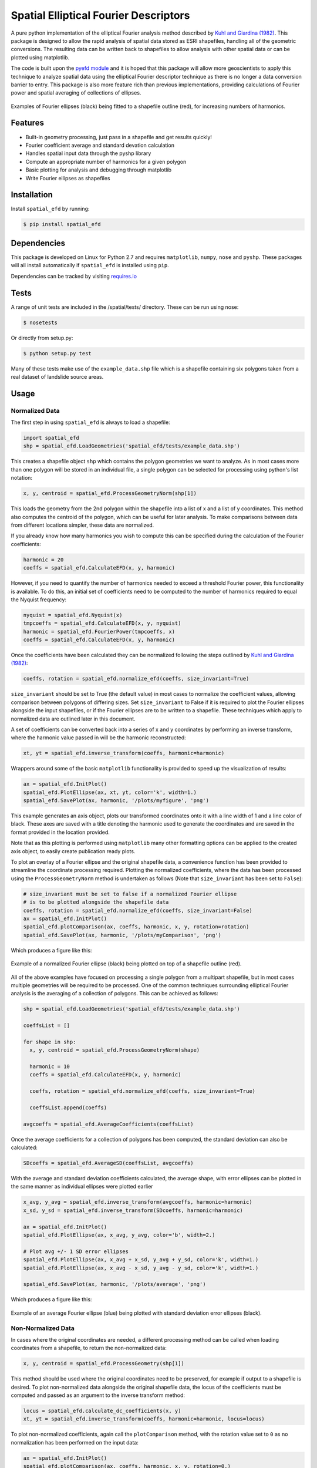 Spatial Elliptical Fourier Descriptors
=======================================

.. image:: https://travis-ci.org/sgrieve/spatial_efd.svg?branch=master
    :target: https://travis-ci.org/sgrieve/spatial_efd

.. image:: https://img.shields.io/codecov/c/github/sgrieve/spatial_efd.svg
    :target: https://codecov.io/github/sgrieve/spatial_efd

.. image:: https://requires.io/github/sgrieve/spatial_efd/requirements.svg?branch=master
     :target: https://requires.io/github/sgrieve/spatial_efd/requirements/?branch=master

.. image:: https://readthedocs.org/projects/spatial-efd/badge/?version=latest
     :target: http://spatial-efd.readthedocs.io/en/latest/?badge=latest

.. image:: https://img.shields.io/badge/License-MIT-green.svg
    :target: https://opensource.org/licenses/MIT

    .. image:: http://joss.theoj.org/papers/10.21105/joss.00189/status.svg
        :target: http://dx.doi.org/10.21105/joss.00189


A pure python implementation of the elliptical Fourier analysis method described by `Kuhl and Giardina (1982) <http://www.sci.utah.edu/~gerig/CS7960-S2010/handouts/Kuhl-Giardina-CGIP1982.pdf>`_. This package is designed to allow the rapid analysis of spatial data stored as ESRI shapefiles, handling all of the geometric conversions. The resulting data can be written back to shapefiles to allow analysis with other spatial data or can be plotted using matplotlib.

The code is built upon the `pyefd module <https://github.com/hbldh/pyefd>`_ and it is hoped that this package will allow more geoscientists to apply this technique to analyze spatial data using the elliptical Fourier descriptor technique as there is no longer a data conversion barrier to entry. This package is also more feature rich than previous implementations, providing calculations of Fourier power and spatial averaging of collections of ellipses.

.. figure:: _static/figure_1.png
    :width: 600px
    :align: center
    :alt: spatial_efd example
    :figclass: align-center

    Examples of Fourier ellipses (black) being fitted to a shapefile outline (red), for increasing numbers of harmonics.

Features
--------

- Built-in geometry processing, just pass in a shapefile and get results quickly!
- Fourier coefficient average and standard devation calculation
- Handles spatial input data through the pyshp library
- Compute an appropriate number of harmonics for a given polygon
- Basic plotting for analysis and debugging through matplotlib
- Write Fourier ellipses as shapefiles

Installation
------------

Install ``spatial_efd`` by running:

.. code-block:: bash

  $ pip install spatial_efd

Dependencies
------------

This package is developed on Linux for Python 2.7 and requires ``matplotlib``, ``numpy``, ``nose`` and ``pyshp``. These packages will all install automatically if ``spatial_efd`` is installed using ``pip``.

Dependencies can be tracked by visiting `requires.io <https://requires.io/github/sgrieve/spatial_efd/requirements/?branch=master>`_

Tests
----------

A range of unit tests are included in the /spatial/tests/ directory. These can
be run using nose:

.. code-block:: bash

  $ nosetests

Or directly from setup.py:

.. code-block:: bash

  $ python setup.py test

Many of these tests make use of the ``example_data.shp`` file which is a shapefile containing six polygons taken from a real dataset of landslide source areas.

Usage
----------

Normalized Data
~~~~~~~~~~~~~~~~~~~~~~

The first step in using ``spatial_efd`` is always to load a shapefile:

.. code-block:: python

    import spatial_efd
    shp = spatial_efd.LoadGeometries('spatial_efd/tests/example_data.shp')

This creates a shapefile object ``shp`` which contains the polygon geometries we want to analyze. As in most cases more than one polygon will be stored in an individual file, a single polygon can be selected for processing using python's list notation:

.. code-block:: python

    x, y, centroid = spatial_efd.ProcessGeometryNorm(shp[1])

This loads the geometry from the 2nd polygon within the shapefile into a list of x and a list of y coordinates. This method also computes the centroid of the polygon, which can be useful for later analysis. To make comparisons between data from different locations simpler, these data are normalized.

If you already know how many harmonics you wish to compute this can be specified during the calculation of the Fourier coefficients:

.. code-block:: python

    harmonic = 20
    coeffs = spatial_efd.CalculateEFD(x, y, harmonic)

However, if you need to quantify the number of harmonics needed to exceed a threshold Fourier power, this functionality is available. To do this, an initial set of coefficients need to be computed to the number of harmonics required to equal the Nyquist frequency:

.. code-block:: python

    nyquist = spatial_efd.Nyquist(x)
    tmpcoeffs = spatial_efd.CalculateEFD(x, y, nyquist)
    harmonic = spatial_efd.FourierPower(tmpcoeffs, x)
    coeffs = spatial_efd.CalculateEFD(x, y, harmonic)

Once the coefficients have been calculated they can be normalized following the steps outlined by `Kuhl and Giardina (1982) <http://www.sci.utah.edu/~gerig/CS7960-S2010/handouts/Kuhl-Giardina-CGIP1982.pdf>`_:

.. code-block:: python

    coeffs, rotation = spatial_efd.normalize_efd(coeffs, size_invariant=True)

``size_invariant`` should be set to True (the default value) in most cases to normalize the coefficient values, allowing comparison between polygons of differing sizes. Set ``size_invariant`` to False if it is required to plot the Fourier ellipses alongside the input shapefiles, or if the Fourier ellipses are to be written to a shapefile. These techniques which apply to normalized data are outlined later in this document.

A set of coefficients can be converted back into a series of x and y coordinates by performing an inverse transform, where the harmonic value passed in will be the harmonic reconstructed:

.. code-block:: python

    xt, yt = spatial_efd.inverse_transform(coeffs, harmonic=harmonic)

Wrappers around some of the basic ``matplotlib`` functionality is provided to speed up the visualization of results:

.. code-block:: python

    ax = spatial_efd.InitPlot()
    spatial_efd.PlotEllipse(ax, xt, yt, color='k', width=1.)
    spatial_efd.SavePlot(ax, harmonic, '/plots/myfigure', 'png')

This example generates an axis object, plots our transformed coordinates onto it with a line width of 1 and a line color of black. These axes are saved with a title denoting the harmonic used to generate the coordinates and are saved in the format provided in the location provided.

Note that as this plotting is performed using ``matplotlib`` many other formatting options can be applied to the created axis object, to easily create publication ready plots.

To plot an overlay of a Fourier ellipse and the original shapefile data, a convenience function has been provided to streamline the coordinate processing required.
Plotting the normalized coefficients, where the data has been processed using the ``ProcessGeometryNorm`` method is undertaken as follows (Note that ``size_invariant`` has been set to ``False``):

.. code-block:: python

    # size_invariant must be set to false if a normalized Fourier ellipse
    # is to be plotted alongside the shapefile data
    coeffs, rotation = spatial_efd.normalize_efd(coeffs, size_invariant=False)
    ax = spatial_efd.InitPlot()
    spatial_efd.plotComparison(ax, coeffs, harmonic, x, y, rotation=rotation)
    spatial_efd.SavePlot(ax, harmonic, '/plots/myComparison', 'png')

Which produces a figure like this:

.. figure:: _static/figure_3.png
    :width: 400
    :align: center
    :alt: spatial_efd example
    :figclass: align-center

    Example of a normalized Fourier ellipse (black) being plotted on top of a shapefile outline (red).

All of the above examples have focused on processing a single polygon from a multipart shapefile, but in most cases multiple geometries will be required to be processed. One of the common techniques surrounding elliptical Fourier analysis is the averaging of a collection of polygons. This can be achieved as follows:

.. code-block:: python

    shp = spatial_efd.LoadGeometries('spatial_efd/tests/example_data.shp')

    coeffsList = []

    for shape in shp:
      x, y, centroid = spatial_efd.ProcessGeometryNorm(shape)

      harmonic = 10
      coeffs = spatial_efd.CalculateEFD(x, y, harmonic)

      coeffs, rotation = spatial_efd.normalize_efd(coeffs, size_invariant=True)

      coeffsList.append(coeffs)

    avgcoeffs = spatial_efd.AverageCoefficients(coeffsList)

Once the average coefficients for a collection of polygons has been computed, the standard deviation can also be calculated:

.. code-block:: python

    SDcoeffs = spatial_efd.AverageSD(coeffsList, avgcoeffs)

With the average and standard deviation coefficients calculated, the average shape, with error ellipses can be plotted in the same manner as individual ellipses were plotted earlier

.. code-block:: python

    x_avg, y_avg = spatial_efd.inverse_transform(avgcoeffs, harmonic=harmonic)
    x_sd, y_sd = spatial_efd.inverse_transform(SDcoeffs, harmonic=harmonic)

    ax = spatial_efd.InitPlot()
    spatial_efd.PlotEllipse(ax, x_avg, y_avg, color='b', width=2.)

    # Plot avg +/- 1 SD error ellipses
    spatial_efd.PlotEllipse(ax, x_avg + x_sd, y_avg + y_sd, color='k', width=1.)
    spatial_efd.PlotEllipse(ax, x_avg - x_sd, y_avg - y_sd, color='k', width=1.)

    spatial_efd.SavePlot(ax, harmonic, '/plots/average', 'png')

Which produces a figure like this:

.. figure:: _static/figure_4.png
    :width: 400
    :align: center
    :alt: spatial_efd example
    :figclass: align-center

    Example of an average Fourier ellipse (blue) being plotted with standard deviation error ellipses (black).

Non-Normalized Data
~~~~~~~~~~~~~~~~~~~~~~

In cases where the original coordinates are needed, a different processing method can be called when loading coordinates from a shapefile, to return the non-normalized data:

.. code-block:: python

    x, y, centroid = spatial_efd.ProcessGeometry(shp[1])

This method should be used where the original coordinates need to be preserved, for example if output to a shapefile is desired. To plot non-normalized data alongside the original shapefile data, the locus of the coefficients must be computed and passed as an argument to the inverse transform method:

.. code-block:: python

    locus = spatial_efd.calculate_dc_coefficients(x, y)
    xt, yt = spatial_efd.inverse_transform(coeffs, harmonic=harmonic, locus=locus)

To plot non-normalized coefficients, again call the ``plotComparison`` method, with the rotation value set to ``0`` as no normalization has been performed on the input data:

.. code-block:: python

   ax = spatial_efd.InitPlot()
   spatial_efd.plotComparison(ax, coeffs, harmonic, x, y, rotation=0.)
   spatial_efd.SavePlot(ax, harmonic, '/plots/myComparison', 'png')

Which produces a figure like this:

.. figure:: _static/figure_2.png
   :width: 400
   :align: center
   :alt: spatial_efd example
   :figclass: align-center

   Example of a non-normalized Fourier ellipse (black) being plotted on top of a shapefile outline (red).

In the case of the non-normalized data plotted above, these ellipses can also be written to a shapefile to allow further analysis in a GIS package:

.. code-block:: python

   shape_id = 1
   shpinstance = spatial_efd.generateShapefile()
   shpinstance = spatial_efd.writeGeometry(coeffs, x, y, harmonic, shpinstance, shape_id)
   spatial_efd.saveShapefile('myShapefile', shpinstance, prj='example_data.prj')

The first method called creates a blank shapefile object in memory, ready to be populated with Fourier ellipses. The second method can be wrapped in a loop to write as many ellipses as required to a single file. ``shape_id`` is written into the attribute table of the output shapefile and can be set to any integer as a means of identifying the Fourier ellipses. By passing in the existing ``example.prj`` file to the save method, a new projection file will be generated for the saved shapefile, ensuring that it has the correct spatial reference information for when it is loaded into a GIS package. Note that no reprojection is performed as the aim is for the input and output coordinate systems to match. If this parameter is excluded, the output shapefile will have no defined spatial reference system.



For more detailed guidance on all of the functions and arguments in this package please check out the source code on `github <https://github.com/sgrieve/spatial_efd>`_ or the `API documentation. <http://spatial-efd.readthedocs.io/en/latest/spatial_efd.html>`_

Contribute
----------

.. image:: https://img.shields.io/badge/contributions-welcome-brightgreen.svg?style=flat
    :target: https://codecov.io/github/sgrieve/spatial_efd/issues

I welcome contributions to the code, head to the issue tracker on github to get involved!

- `Issue Tracker <github.com/sgrieve/spatial_efd/issues>`_
- `Source Code <github.com/sgrieve/spatial_efd>`_

Support
-------

If you find any bugs, have any questions or would like to see a feature in a new version, drop me a line:

- Twitter: `@GIStuart <https://www.twitter.com/GIStuart>`_
- Email: s.grieve@qmul.ac.uk

License
-------

The project is licensed under the MIT license.

References
-----------

`Kuhl and Giardina (1982) <http://www.sci.utah.edu/~gerig/CS7960-S2010/handouts/Kuhl-Giardina-CGIP1982.pdf>`_. Elliptic Fourier features of a closed contour. Computer graphics and image processing, 18(3), 236-258.
